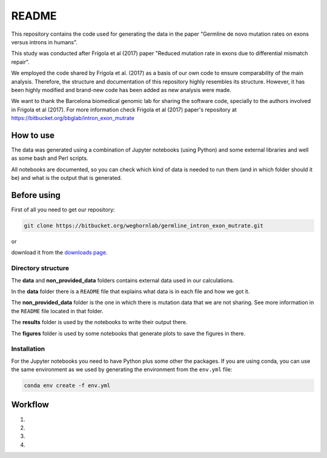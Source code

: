 README
======

This repository contains the code used for generating the data in the paper "Germline de novo mutation rates on exons versus introns in humans".

This study was conducted after Frigola et al (2017) paper "Reduced mutation rate in exons due to differential mismatch repair".

We employed the code shared by Frigola et al. (2017) as a basis of our own code to ensure comparability of the main analysis. Therefore, the structure and documentation of this repository highly resembles its structure. However, it has been highly modified and brand-new code has been added as new analysis were made. 

We want to thank the Barcelona biomedical genomic lab for sharing the software code, specially to the authors involved in Frigola et al (2017). For more information check Frigola et al (2017) paper's repository at https://bitbucket.org/bbglab/intron_exon_mutrate

How to use
----------

The data was generated using a combination of Jupyter notebooks (using Python) and some external libraries and well as some bash and Perl scripts.

All notebooks are documented, so you can check which kind of data is needed to run them (and in which folder should it be) and what is the output that is generated. 

Before using
------------

First of all you need to get our repository:

.. code::

   git clone https://bitbucket.org/weghornlab/germline_intron_exon_mutrate.git

or 

download it from the `downloads page <https://bitbucket.org/weghornlab/germline_intron_exon_mutrate/downloads/>`_.

Directory structure
^^^^^^^^^^^^^^^^^^^

The **data** and **non_provided_data** folders contains external data used in our calculations.

In the **data** folder there is a ``README`` file that explains
what data is in each file and how we got it.

The **non_provided_data** folder is the one in which there is mutation data
that we are not sharing. See more information in the ``README`` file
located in that folder.

The **results** folder is used by the notebooks to write their output there.

The **figures** folder is used by some notebooks 
that generate plots to save the figures in there.


Installation
^^^^^^^^^^^^

For the Jupyter notebooks you need to have Python plus some other the packages.
If you are using conda, you can use the same environment as we used by 
generating the environment from the ``env.yml`` file:

.. code:: bash

   conda env create -f env.yml


Workflow
--------

1. 

2. 

3. 

4. 
